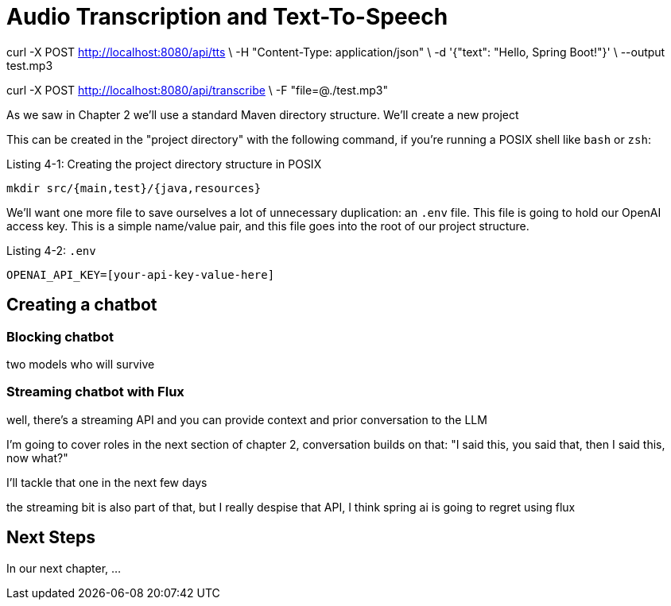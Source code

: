 = Audio Transcription and Text-To-Speech
:chapter: 4

curl -X POST http://localhost:8080/api/tts \
-H "Content-Type: application/json" \
-d '{"text": "Hello, Spring Boot!"}' \
--output test.mp3

curl -X POST http://localhost:8080/api/transcribe \
-F "file=@./test.mp3"


As we saw in Chapter 2 we'll use a standard Maven directory structure. We'll create a new project

This can be created in the "project directory" with the following command, if you're running a POSIX shell like `bash` or `zsh`:

.Listing {chapter}-{counter:listing}: Creating the project directory structure in POSIX
[source,shell]
----
mkdir src/{main,test}/{java,resources}
----

We'll want one more file to save ourselves a lot of unnecessary duplication: an `.env` file.
This file is going to hold our OpenAI access key.
This is a simple name/value pair, and this file goes into the root of our project structure.

Listing {chapter}-{counter:listing}: `.env`

[source,shell]
----
OPENAI_API_KEY=[your-api-key-value-here]
----

== Creating a chatbot

=== Blocking chatbot
two models who will survive

=== Streaming chatbot with Flux
well, there's a streaming API and you can provide context and prior conversation to the LLM

I'm going to cover roles in the next section of chapter 2, conversation builds on that: "I said this, you said that, then I said this, now what?"

I’ll tackle that one in the next few days

the streaming bit is also part of that, but I really despise that API, I think spring ai is going to regret using flux


== Next Steps

In our next chapter, ...